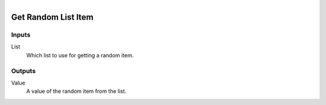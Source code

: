.. figure:: /images/logic_nodes/data/list/ln-get_random_list_item.png
   :align: right
   :width: 215
   :alt: Get Random List Item Node

.. _ln-get_random_list_item:

==============================
Get Random List Item
==============================

Inputs
++++++++++++++++++++++++++++++

List
   Which list to use for getting a random item.

Outputs
++++++++++++++++++++++++++++++

Value
   A value of the random item from the list.
